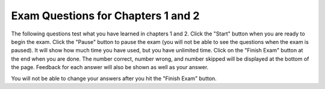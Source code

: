 

Exam Questions for Chapters 1 and 2
-------------------------------------

The following questions test what you have learned in chapters 1 and 2. Click the "Start" button when you are ready to begin the exam.  Click the "Pause" button to pause the exam (you will not be able to see the questions when the exam is paused).  It will show how much time you have used, but you have unlimited time.  Click on the "Finish Exam" button at the end when you are done.  The number correct, number wrong, and number skipped will be displayed at the bottom of the page.  Feedback for each answer will also be shown as well as your answer.

You will not be able to change your answers after you hit the "Finish Exam" button.

.. timed:: ch1a2ex

    .. mchoice:: e1a2_1
       :answer_a: dog
       :answer_b: fish
       :answer_c: cat
       :answer_d: bird
       :correct: a
       :feedback_a: The value of var3 is first set to "bird" but then changed to be the value of var1.  The value of var1 is first set to "cat" but later changed to the value of var2 which was set to "dog".
       :feedback_b: Only var2 has the value of fish.  When you assign the value of a variable to the value of another variable the value is copied to the new variable.  No relationship is created between the two variables.
       :feedback_c: The value of var3 is first set to "bird" but then changed to be the value of var1.  However, the value of var1 also is changed after it is originally set.
       :feedback_d: While var3 is originally set to "bird" the value is changed later.

       What is the value of var3 after the following code executes?

       ::

          var1 = "cat"
          var2 = "dog"
          var3 = "bird"
          var1 = var2
          var3 = var1
          var2 = "fish"

    .. mchoice:: e1a2_2
       :answer_a: variable
       :answer_b: turtle
       :answer_c: string
       :answer_d: program
       :correct: a
       :feedback_a: A variable is a name associated with space (computer memory) that holds a value.  That value can change or vary.
       :feedback_b: A turtle is an object that can move forward and turn.  As it moves it can draw with a pen.
       :feedback_c: A string is a sequence of characters.
       :feedback_d: A program is a set of instructions that a computer can execute.

       A named space that can hold a value is which of the following?

    .. mchoice:: e1a2_3
       :answer_a: integer
       :answer_b: turtle
       :answer_c: string
       :answer_d: image
       :correct: c
       :feedback_a: An integer is a positive or negative whole number like -30 or 23028.
       :feedback_b: A turtle is an object that can move forward and turn.  As it moves it can draw with a pen.
       :feedback_c: A string is a sequence of characters.
       :feedback_d: An image is a representation of a digital picture and you can get and change the color values at pixels in the image.

       The kind of data that can be letters, digits, and other characters inside a pair of single or double quotes is which of the following?

    .. mchoice:: e1a2_4
       :answer_a: 3
       :answer_b: 2
       :answer_c: 5
       :answer_d: 0
       :correct: b
       :feedback_a: That is the original value of var1.  What is the value of var2?
       :feedback_b: When var1 is assigned to have the same value as var2 the value from var2 is copied and not changed.
       :feedback_c: That is the original value of var3.  What is the value of var2?
       :feedback_d: When one variable (var1) is set to the value of another (var2) it copies the value from the other (var2).  It does't change the value in the other (var2).

       What is the value of var2 after the following code executes?

       ::

          var1 = 3
          var2 = 2
          var3 = 5
          var1 = var2

    .. mchoice:: e1a2_5
       :answer_a: A square
       :answer_b: A rectangle that is taller than it is wide
       :answer_c: A diamond
       :answer_d: A rectangle that is wider than it is tall
       :correct: b
       :feedback_a: This would be true if all the forward amounts were the same.
       :feedback_b: Zari's heading is set to 90 which turns her to point due north.  So, the rectangle is taller than it is high.
       :feedback_c: This would be true if all the forward amounts were the same and the heading was 45 to start.
       :feedback_d: Turtles start off facing east and setting the heading to 90 turns it to face north.

       What shape would the following code draw?

       ::

         from turtle import *        # use the turtle library
         space = Screen()            # create a turtle screen (space)
         zari = Turtle()             # create a turtle named zari
         zari.setheading(90)
         zari.forward(100)           # tell zari to move forward by 100 units
         zari.right(90)              # turn by 90 degrees
         zari.forward(50)           # tell zari to move forward by 50 units
         zari.right(90)              # turn by 90 degrees
         zari.forward(100)           # tell zari to move forward by 100 units
         zari.right(90)              # turn by 90 degrees
         zari.forward(50)           # tell zari to move forward by 50 units
         zari.right(90)              # turn by 90 degrees
